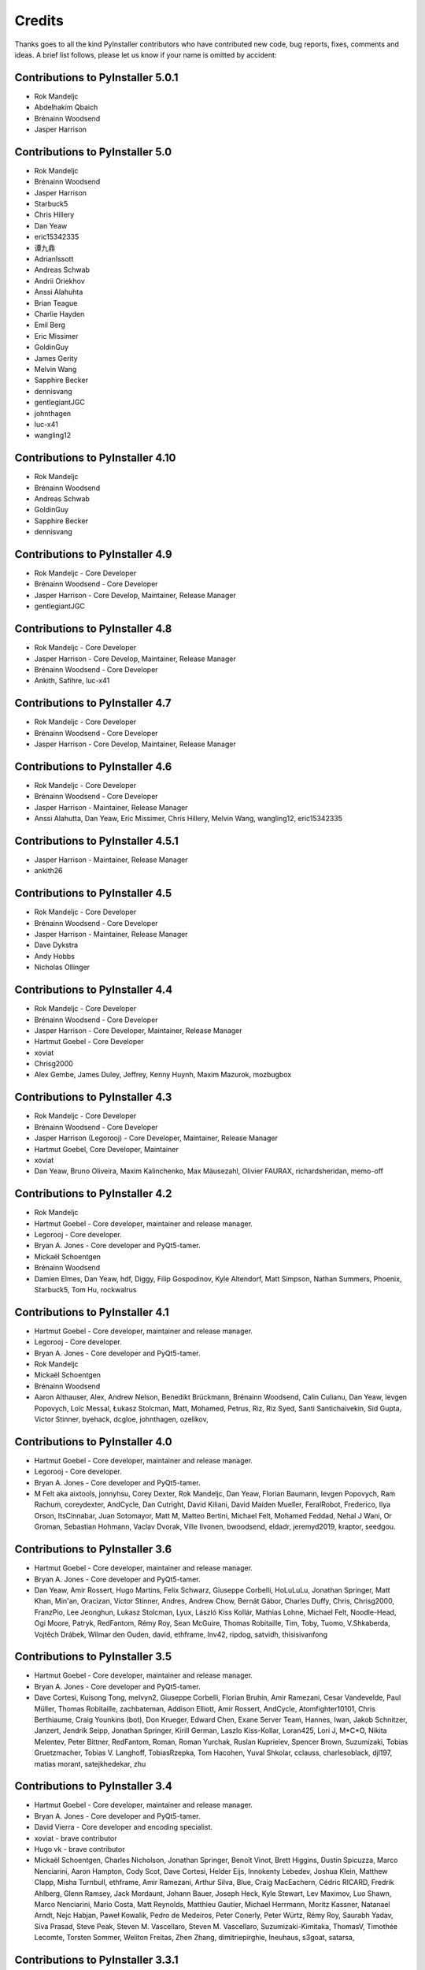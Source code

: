 Credits
=======

Thanks goes to all the kind PyInstaller contributors who have contributed
new code, bug reports, fixes, comments and ideas. A brief list follows,
please let us know if your name is omitted by accident:


Contributions to PyInstaller 5.0.1
----------------------------------

* Rok Mandeljc
* Abdelhakim Qbaich
* Brénainn Woodsend
* Jasper Harrison


Contributions to PyInstaller 5.0
---------------------------------

* Rok Mandeljc
* Brénainn Woodsend
* Jasper Harrison
* Starbuck5
* Chris Hillery
* Dan Yeaw
* eric15342335
* 谭九鼎
* AdrianIssott
* Andreas Schwab
* Andrii Oriekhov
* Anssi Alahuhta
* Brian Teague
* Charlie Hayden
* Emil Berg
* Eric Missimer
* GoldinGuy
* James Gerity
* Melvin Wang
* Sapphire Becker
* dennisvang
* gentlegiantJGC
* johnthagen
* luc-x41
* wangling12


Contributions to PyInstaller 4.10
---------------------------------

* Rok Mandeljc
* Brénainn Woodsend
* Andreas Schwab
* GoldinGuy
* Sapphire Becker
* dennisvang


Contributions to PyInstaller 4.9
--------------------------------

* Rok Mandeljc - Core Developer
* Brénainn Woodsend - Core Developer
* Jasper Harrison - Core Develop, Maintainer, Release Manager
* gentlegiantJGC


Contributions to PyInstaller 4.8
--------------------------------

* Rok Mandeljc - Core Developer
* Jasper Harrison - Core Develop, Maintainer, Release Manager
* Brénainn Woodsend - Core Developer

*	Ankith, Safihre, luc-x41


Contributions to PyInstaller 4.7
--------------------------------

* Rok Mandeljc - Core Developer
* Brénainn Woodsend - Core Developer
* Jasper Harrison - Core Develop, Maintainer, Release Manager


Contributions to PyInstaller 4.6
--------------------------------

* Rok Mandeljc - Core Developer
* Brénainn Woodsend - Core Developer
* Jasper Harrison - Maintainer, Release Manager

* Anssi Alahutta, Dan Yeaw, Eric Missimer, Chris Hillery, Melvin Wang, wangling12, eric15342335


Contributions to PyInstaller 4.5.1
----------------------------------

* Jasper Harrison - Maintainer, Release Manager
* ankith26

Contributions to PyInstaller 4.5
--------------------------------

* Rok Mandeljc - Core Developer
* Brénainn Woodsend - Core Developer
* Jasper Harrison - Maintainer, Release Manager
* Dave Dykstra
* Andy Hobbs
* Nicholas Ollinger


Contributions to PyInstaller 4.4
--------------------------------

* Rok Mandeljc - Core Developer
* Brénainn Woodsend - Core Developer
* Jasper Harrison - Core Developer, Maintainer, Release Manager
* Hartmut Goebel - Core Developer
* xoviat
* Chrisg2000

* Alex Gembe, James Duley, Jeffrey, Kenny Huynh, Maxim Mazurok, mozbugbox


Contributions to PyInstaller 4.3
--------------------------------

* Rok Mandeljc - Core Developer
* Brénainn Woodsend - Core Developer
* Jasper Harrison (Legorooj) - Core Developer, Maintainer, Release Manager
* Hartmut Goebel, Core Developer, Maintainer
* xoviat

* Dan Yeaw, Bruno Oliveira, Maxim Kalinchenko, Max Mäusezahl, Olivier FAURAX, richardsheridan, memo-off


Contributions to PyInstaller 4.2
----------------------------------

* Rok Mandeljc
* Hartmut Goebel - Core developer, maintainer and release manager.
* Legorooj - Core developer.
* Bryan A. Jones - Core developer and PyQt5-tamer.
* Mickaël Schoentgen
* Brénainn Woodsend

* Damien Elmes, Dan Yeaw, hdf, Diggy, Filip Gospodinov, Kyle Altendorf,
  Matt Simpson, Nathan Summers, Phoenix, Starbuck5, Tom Hu, rockwalrus


Contributions to PyInstaller 4.1
----------------------------------

* Hartmut Goebel - Core developer, maintainer and release manager.
* Legorooj - Core developer.
* Bryan A. Jones - Core developer and PyQt5-tamer.
* Rok Mandeljc
* Mickaël Schoentgen
* Brénainn Woodsend

* Aaron Althauser, Alex, Andrew Nelson, Benedikt Brückmann, Brénainn Woodsend,
  Calin Culianu, Dan Yeaw, Ievgen Popovych, Loïc Messal, Łukasz Stolcman,
  Matt, Mohamed, Petrus, Riz, Riz Syed, Santi Santichaivekin, Sid Gupta,
  Victor Stinner, byehack, dcgloe, johnthagen, ozelikov,


Contributions to PyInstaller 4.0
----------------------------------

* Hartmut Goebel - Core developer, maintainer and release manager.
* Legorooj - Core developer.
* Bryan A. Jones - Core developer and PyQt5-tamer.

* M Felt aka aixtools, jonnyhsu, Corey Dexter, Rok Mandeljc, Dan Yeaw, Florian
  Baumann, Ievgen Popovych, Ram Rachum, coreydexter, AndCycle, Dan Cutright,
  David Kiliani, David Maiden Mueller, FeralRobot, Frederico, Ilya Orson,
  ItsCinnabar, Juan Sotomayor, Matt M, Matteo Bertini, Michael Felt, Mohamed
  Feddad, Nehal J Wani, Or Groman, Sebastian Hohmann, Vaclav Dvorak, Ville
  Ilvonen, bwoodsend, eldadr, jeremyd2019, kraptor, seedgou.


Contributions to PyInstaller 3.6
----------------------------------

* Hartmut Goebel - Core developer, maintainer and release manager.
* Bryan A. Jones - Core developer and PyQt5-tamer.

* Dan Yeaw, Amir Rossert, Hugo Martins, Felix Schwarz, Giuseppe Corbelli,
  HoLuLuLu, Jonathan Springer, Matt Khan, Min'an, Oracizan, Victor Stinner,
  Andres, Andrew Chow, Bernát Gábor, Charles Duffy, Chris, Chrisg2000,
  FranzPio, Lee Jeonghun, Lukasz Stolcman, Lyux, László Kiss Kollár, Mathias
  Lohne, Michael Felt, Noodle-Head, Ogi Moore, Patryk, RedFantom, Rémy Roy,
  Sean McGuire, Thomas Robitaille, Tim, Toby, Tuomo, V.Shkaberda, Vojtěch
  Drábek, Wilmar den Ouden, david, ethframe, lnv42, ripdog, satvidh,
  thisisivanfong


Contributions to PyInstaller 3.5
----------------------------------

* Hartmut Goebel - Core developer, maintainer and release manager.
* Bryan A. Jones - Core developer and PyQt5-tamer.

* Dave Cortesi, Kuisong Tong, melvyn2, Giuseppe Corbelli, Florian Bruhin, Amir
  Ramezani, Cesar Vandevelde, Paul Müller, Thomas Robitaille, zachbateman,
  Addison Elliott, Amir Rossert, AndCycle, Atomfighter10101, Chris Berthiaume,
  Craig Younkins (bot), Don Krueger, Edward Chen, Exane Server Team, Hannes,
  Iwan, Jakob Schnitzer, Janzert, Jendrik Seipp, Jonathan Springer, Kirill
  German, Laszlo Kiss-Kollar, Loran425, Lori J, M*C*O, Nikita Melentev, Peter
  Bittner, RedFantom, Roman, Roman Yurchak, Ruslan Kuprieiev, Spencer Brown,
  Suzumizaki, Tobias Gruetzmacher, Tobias V. Langhoff, TobiasRzepka, Tom
  Hacohen, Yuval Shkolar, cclauss, charlesoblack, djl197, matias morant,
  satejkhedekar, zhu


Contributions to PyInstaller 3.4
----------------------------------

* Hartmut Goebel - Core developer, maintainer and release manager.
* Bryan A. Jones - Core developer and PyQt5-tamer.
* David Vierra - Core developer and encoding specialist.
* xoviat - brave contributor
* Hugo vk - brave contributor

* Mickaël Schoentgen, Charles Nicholson, Jonathan Springer, Benoît
  Vinot, Brett Higgins, Dustin Spicuzza, Marco Nenciarini, Aaron
  Hampton, Cody Scot, Dave Cortesi, Helder Eijs, Innokenty Lebedev,
  Joshua Klein, Matthew Clapp, Misha Turnbull, ethframe, Amir
  Ramezani, Arthur Silva, Blue, Craig MacEachern, Cédric RICARD,
  Fredrik Ahlberg, Glenn Ramsey, Jack Mordaunt, Johann Bauer, Joseph
  Heck, Kyle Stewart, Lev Maximov, Luo Shawn, Marco Nenciarini, Mario
  Costa, Matt Reynolds, Matthieu Gautier, Michael Herrmann, Moritz
  Kassner, Natanael Arndt, Nejc Habjan, Paweł Kowalik, Pedro de
  Medeiros, Peter Conerly, Peter Würtz, Rémy Roy, Saurabh Yadav, Siva
  Prasad, Steve Peak, Steven M. Vascellaro, Steven M. Vascellaro,
  Suzumizaki-Kimitaka, ThomasV, Timothée Lecomte, Torsten Sommer,
  Weliton Freitas, Zhen Zhang, dimitriepirghie, lneuhaus, s3goat,
  satarsa,


Contributions to PyInstaller 3.3.1
----------------------------------

* Hartmut Goebel - Core developer and release manager.
* Bryan A. Jones - Core developer.
* David Vierra - Core developer and encoding specialist.
* xoviat - brave contributor

* Dave Cortesi, David Hoese, John Daytona, Nejc Habjan, Addison Elliott,
  Bharath Upadhya, Bill Dengler, Chris Norman, Miles Erickson, Nick Dimou,
  Thomas Waldmann, David Weil, Placinta


Contributions to PyInstaller 3.3
----------------------------------

Special Thanks xiovat for implementing Python3.6 support and to Jonathan
Springer and xoviat for stabilizing the continuous integration tests.

* Hartmut Goebel - Core developer and release manager.
* Bryan A. Jones - Core developer.
* David Vierra - Core developer and encoding specialist.
* xoviat - brave programmer
* Jonathan Springer
* Vito Kortbeek
* Dustin Spicuzza

* Ben Hagen
* Paavo
* Brian Teague
* Chris Norman
* Jonathan Stewmon
* Guillaume Thiolliere
* Justin Harris
* Kenneth Zhao
* Paul Müller
* giumas
* y2kbugger
* 肖寅东

* Adam Clark, AndCycle, Andreas Schiefer, Arthur Silva, Aswa Paul, Bharath
  Upadhya, Brian Teague, Charles Duffy, Chris Coutinho, Cody Scott, Czarek
  Tomczak, Dang Mai, Daniel Hyams, David Hoese, Eelco van Vliet, Eric
  Drechsel, Erik Bjäreholt, Hatem AlSum, Henry Senyondo, Jan Čapek, Jeremy T.
  Hetzel, Jonathan Dan, Julie Marchant, Luke Lee, Marc Abramowitz, Matt
  Wilkie, Matthew Einhorn, Michael Herrmann, Niklas Rosenstein, Philippe
  Ombredanne, Piotr Radkowski, Ronald Oussoren, Ruslan Kuprieiev, Segev Finer,
  Shengjing Zhu 朱晟菁, Steve, Steven Noonan, Tibor Csonka, Till Bey, Tobias
  Gruetzmacher, 陳鵬宇 (float)


Contributions to PyInstaller 3.2.1
----------------------------------

Special Thanks to Thomas Waldmann and David Vierra for support when working on
the new build system.

- Hartmut Goebel - Core developer and release manager.
- Martin Zibricky - Core developer.
- David Cortesi - Core developer and documentation manager.
- Bryan A. Jones - Core developer.
- David Vierra - Core developer and encoding specialist.
- Cecil Curry - brave bug-fixing and code-refactoring

- Amane Suzuki
- Andy Cycle
- Axel Huebl
- Bruno Oliveira
- Dan Auerbach
- Daniel Hyams
- Denis Akhiyarov
- Dror Asaf
- Dustin Spicuzza
- Emanuele Bertoldi
- Glenn Ramsey
- Hugh Dowling
- Jesse Suen
- Jonathan Dan
- Jonathan Springer
- Jonathan Stewmon
- Julie Marchant
- Kenneth Zhao
- Linus Groh
- Mansour Moufid
- Martin Zibricky
- Matteo Bertini
- Nicolas Dickreuter
- Peter Würtz
- Ronald Oussoren
- Santiago Reig
- Sean Fisk
- Sergei Litvinchuk
- Stephen Rauch
- Thomas Waldmann
- Till Bald
- xoviat



Contributions to PyInstaller 3.2
----------------------------------

- Hartmut Goebel - Core developer and release manager.
- Martin Zibricky - Core developer.
- David Cortesi - Core developer and documentation manager.
- Bryan A. Jones - Core developer.
- David Vierra - Core developer and encoding specialist.
- Cecil Curry - brave bug-fixing and code-refactoring

- And Cycle - unicode fixes.
- Chris Hager - QtQuick hook.
- David Schoorisse - wrong icon parameter in Windows example.
- Florian Bruhin - typo hunting.
- Garth Bushell - Support for objcopy.
- Insoleet - lib2to3 hook
- Jonathan Springer - hook fixes, brave works on PyQt.
- Matteo Bertini - code refactoring.
- Jonathan Stewmon - bug hunting.
- Kenneth Zhao - waf update.
- Leonid Rozenberg - typo hunting.
- Merlijn Wajer -  bug fixing.
- Nicholas Chammas - cleanups.
- nih - hook fixes.
- Olli-Pekka Heinisuo -  CherryPy hook.
- Rui Carmo - cygwin fixes.
- Stephen Rauch - hooks and fixes for unnecessary rebuilds.
- Tim Stumbaugh - bug hunting.


Contributions to PyInstaller 3.1.1
----------------------------------

- Hartmut Goebel - Core developer and release manager.
- David Vierra - Core developer and encoding specialist.
- Torsten Landschoff - Fix problems with setuptools
- Peter Inglesby - resolve symlinks in modulegraph.py
- syradium - bug hunting
- dessant - bug hunting
- Joker Qyou - bug hunting


Contributions to PyInstaller 3.1
--------------------------------

- Hartmut Goebel - Core developer and release manager.
- Martin Zibricky - Core developer.
- David Cortesi - Core developer and documentation manager.
- Bryan A. Jones - Core developer.
- David Vierra - Core developer and encoding specialist.

- Andrei Kopats - Windows fixes.
- Andrey Malkov - Django runtime hooks.
- Ben Hagen - kivy hook, GStreamer realtime hook.
- Cecil Curry - Module Version Comparisons and and reworking hooks.
- Dustin Spicuzza - Hooks for GLib, GIntrospection, Gstreamer, etc.
- giumas - lxml.isoschematron hook.
- Jonathan Stewmon - Hooks for botocore, boto, boto3 and gevent.monkey.
- Kenneth Zhao - Solaris fixes.
- Matthew Einhorn - kivy hook.
- mementum - pubsub.core hook.
- Nicholas Chammas - Documentation updates.
- Nico Galoppo - Hooks for skimage and sklearn.
- Panagiotis H.M. Issaris - weasyprint hook.
- Penaz - shelve hook.
- Roman Yurchak - scipy.linalg hook.
- Starwarsfan2099 - Distorm3 hook.
- Thomas Waldmann - Fixes for Bootloader and FreeBSD.
- Tim Stumbaugh - Bug fixes.
- zpin - Bug fixes.


Contributions to PyInstaller 3.0
--------------------------------

- Martin Zibricky - Core developer and release manager.
- Hartmut Goebel - Core developer.
- David Cortesi - Initial work on Python 3 support, Python 3 fixes, documentation updates, various hook fixes.
- Cecil Curry - 'six' hook for Python 3, various modulegraph improvements, wxPython hook fixes,
- David Vierra - unicode support in bootloader, Windows SxS Assembly Manifest fixes and many other Windows improvements.
- Michael Mulley - keyring, PyNaCl import hook.
- Rainer Dreyer - OS X fixes, hook fixes.
- Bryan A. Jones - test suite fixes, various hook fixes.
- Philippe Pepiot - Linux fixes.
- Emanuele Bertoldi - pycountry import hook, Django import hook fixes.
- Glenn Ramsey - PyQt5 import hook - support for QtWebEngine on OSX, various hook fixes, Windows fixes.
- Karol Woźniak - import hook fixes.
- Jonathan Springer - PyGObject hooks. ctypes, PyEnchant hook fixes, OS X fixes.
- Giuseppe Masetti -  osgeo, mpl_toolkits.basemap and netCDF4 import hooks.
- Yuu Yamashita - OS X fixes.
- Thomas Waldmann - FreeBSD fixes.
- Boris Savelev - FreeBSD and Solaris fixes.
- Guillermo Gutiérrez - Python 3 fixes.
- Jasper Geurtz - gui fixes, hook fixes.
- Holger Pandel - Windows fixes.
- Anthony Zhang - SpeechRecognition import hook.
- Andrei Fokau - Python 3.5 fixes.
- Kenneth Zhao - AIX fixes.
- Maik Riechert - lensfunpy, rawpy import hooks.
- Tim Stumbaugh - hook fixes.
- Andrew Leech - Windows fixes.
- Patrick Robertson - tkinter import hook fixes.
- Yaron de Leeuw - import hook fixes.
- Bryan Cort - PsychoPy import hook.
- Phoebus Veiz - bootloader fixes.
- Sean Johnston - version fix.
- Kevin Zhang - PyExcelerate import hook.
- Paulo Matias - unicode fixes.
- Lorenzo Villani - crypto feature, various fixes.
- Janusz Skonieczny - hook fixes.
- Martin Gamwell Dawids - Solaris fixes.
- Volodymyr Vitvitskyi - typo fixes.
- Thomas Kho - django import hook fixes.
- Konstantinos Koukopoulos - FreeBSD support.
- Jonathan Beezley - PyQt5 import hook fixes.
- Andraz Vrhovec - various fixes.
- Noah Treuhaft - OpenCV import hook.
- Michael Hipp - reportlab import hook.
- Michael Sverdlik - certifi, httplib2, requests, jsonschema import hooks.
- Santiago Reig - apply import hook.


Contributions to PyInstaller 2.1 and older
------------------------------------------

- Glenn Ramsey - PyQt5 import hook.
- David Cortesi - PyInstaller manual rewrite.
- Vaclav Smilauer - IPython import hook.
- Shane Hansen - Linux arm support.
- Bryan A. Jones - docutils, jinja2, sphinx, pytz, idlelib import hooks.
- Patrick Stewart <patstew at gmail dot com> - scipy import hook.
- Georg Schoelly <mail at georg-schoelly dot com> - storm ORM import hook.
- Vinay Sajip - zmq import hook.
- Martin Gamwell Dawids - AIX support.
- Hywel Richards - Solaris support.
- Brandyn White - packaged executable return code fix.
- Chien-An "Zero" Cho - PyUSB import hook.
- Daniel Hyams - h2py, wx.lib.pubsub import hooks.
- Hartmut Goebel - Python logging system for message output. Option --log-level.
- Florian Hoech - full Python 2.6 support on Windows including automatic
  handling of DLLs, CRT, manifest, etc. Read and write resources from/to Win32
  PE files.
- Martin Zibricky - rewrite the build system for the bootloader using waf.
  LSB compliant precompiled bootloaders for Linux. Windows 64-bit support.
- Peter Burgers - matplotlib import hook.
- Nathan Weston - Python architecture detection on OS X.
- Isaac Wagner - various OS X fixes.
- Matteo Bertini - OS X support.
- Daniele Zannotti - OS X support.
- David Mugnai - Linux support improvements.
- Arve Knudsen - absolute imports in Python 2.5+
- Pascal Veret - PyQt4 import hook with Qt4 plugins.
- Don Dwiggins - pyodbc import hook.
- Allan Green - refactoring and improved in-process COM servers.
- Daniele Varrazzo - various bootloader and OS X fixes.
- Greg Copeland - sqlalchemy import hook.
- Seth Remington - PyGTK hook improvements.
- Marco Bonifazi - PyGTK hook improvements. PyOpenGL import hook.
- Jamie Kirkpatrick - paste import hook.
- Lorenzo Mancini - PyXML import hook fixes under Windows. OS X support. App
  bundle creation on OS X. Tkinter on OS X. Precompiled bootloaders for OS X.
- Lorenzo Berni - django import hook.
- Louai Al-Khanji - fixes with optparse module.
- Thomas Heller - set custom icon of Windows exe files.
- Eugene Prigorodov <eprigorodov at naumen dot ru> - KInterasDB import hook.
- David C. Morrill - vtkpython import hook.
- Alan James Salmoni - Tkinter interface to PyInstaller.

.. Emacs config:
 Local Variables:
 mode: rst
 ispell-local-dictionary: "american"
 End:
